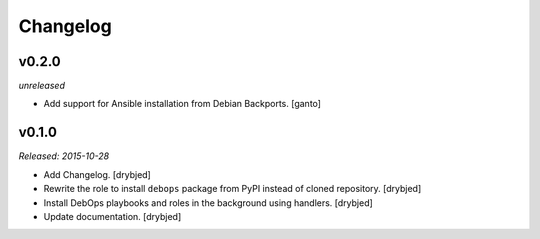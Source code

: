 Changelog
=========

v0.2.0
------

*unreleased*

- Add support for Ansible installation from Debian Backports. [ganto]

v0.1.0
------

*Released: 2015-10-28*

- Add Changelog. [drybjed]

- Rewrite the role to install ``debops`` package from PyPI instead of cloned
  repository. [drybjed]

- Install DebOps playbooks and roles in the background using handlers.
  [drybjed]

- Update documentation. [drybjed]

